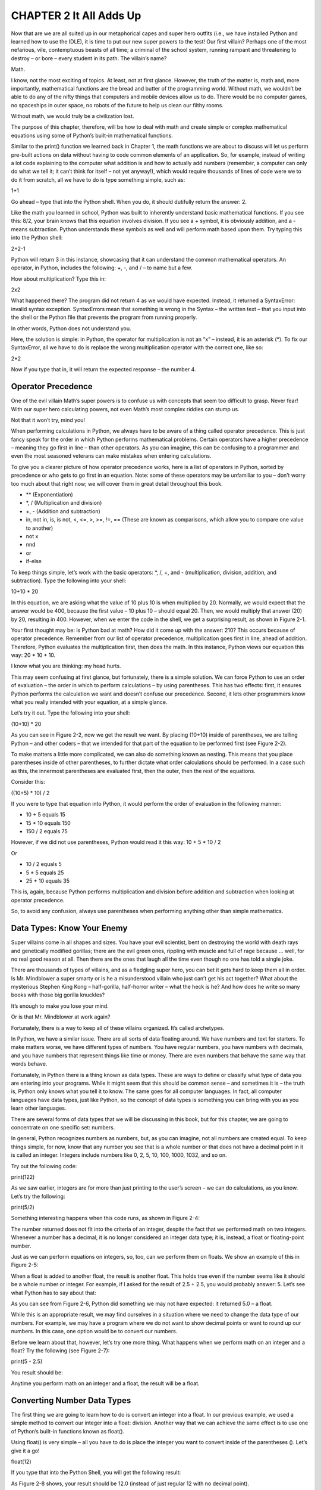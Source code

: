 CHAPTER 2 It All Adds Up
========================

Now that are we are all suited up in our metaphorical capes and super hero outfits
(i.e., we have installed Python and learned how to use the IDLE), it is time to put our
new super powers to the test! Our first villain? Perhaps one of the most nefarious, vile,
contemptuous beasts of all time; a criminal of the school system, running rampant and
threatening to destroy – or bore – every student in its path. The villain’s name?

Math.

I know, not the most exciting of topics. At least, not at first glance. However, the truth
of the matter is, math and, more importantly, mathematical functions are the bread
and butter of the programming world. Without math, we wouldn’t be able to do any of
the nifty things that computers and mobile devices allow us to do. There would be no
computer games, no spaceships in outer space, no robots of the future to help us clean
our filthy rooms.

Without math, we would truly be a civilization lost.

The purpose of this chapter, therefore, will be how to deal with math and
create simple or complex mathematical equations using some of Python’s built-in
mathematical functions.

Similar to the print() function we learned back in Chapter 1, the math functions
we are about to discuss will let us perform pre-built actions on data without having
to code common elements of an application. So, for example, instead of writing a lot
code explaining to the computer what addition is and how to actually add numbers
(remember, a computer can only do what we tell it; it can’t think for itself – not yet
anyway!), which would require thousands of lines of code were we to do it from scratch,
all we have to do is type something simple, such as:

1+1

Go ahead – type that into the Python shell. When you do, it should dutifully return
the answer: 2.

Like the math you learned in school, Python was built to inherently understand basic
mathematical functions. If you see this: 8/2, your brain knows that this equation involves
division. If you see a + symbol, it is obviously addition, and a - means subtraction.
Python understands these symbols as well and will perform math based upon them. Try
typing this into the Python shell:

2+2-1

Python will return 3 in this instance, showcasing that it can understand the common
mathematical operators. An operator, in Python, includes the following: +, -, and / – to
name but a few.

How about multiplication? Type this in:

2x2

What happened there? The program did not return 4 as we would have expected.
Instead, it returned a SyntaxError: invalid syntax exception. SyntaxErrors mean that
something is wrong in the Syntax – the written text – that you input into the shell or the
Python file that prevents the program from running properly.

In other words, Python does not understand you.

Here, the solution is simple: in Python, the operator for multiplication is not an “x” –
instead, it is an asterisk (*). To fix our SyntaxError, all we have to do is replace the wrong
multiplication operator with the correct one, like so:

2*2

Now if you type that in, it will return the expected response – the number 4.

Operator Precedence
-------------------

One of the evil villain Math’s super powers is to confuse us with concepts that seem too
difficult to grasp. Never fear! With our super hero calculating powers, not even Math’s
most complex riddles can stump us.

Not that it won’t try, mind you!

When performing calculations in Python, we always have to be aware of a thing called
operator precedence. This is just fancy speak for the order in which Python performs
mathematical problems. Certain operators have a higher precedence – meaning they
go first in line – than other operators. As you can imagine, this can be confusing to a
programmer and even the most seasoned veterans can make mistakes when entering
calculations.

To give you a clearer picture of how operator precedence works, here is a list of
operators in Python, sorted by precedence or who gets to go first in an equation. Note:
some of these operators may be unfamiliar to you – don’t worry too much about that
right now; we will cover them in great detail throughout this book.

• ** (Exponentiation)
• *, / (Multiplication and division)
• +, - (Addition and subtraction)
• in, not in, is, is not, <, <=, >, >=, !=, == (These are known as comparisons, which allow you to compare one value to another)
• not x
• nnd
• or
• if-else

To keep things simple, let’s work with the basic operators: *, /, +, and -
(multiplication, division, addition, and subtraction). Type the following into your shell:

10+10 * 20

In this equation, we are asking what the value of 10 plus 10 is when multiplied by 20.
Normally, we would expect that the answer would be 400, because the first value – 10
plus 10 – should equal 20. Then, we would multiply that answer (20) by 20, resulting in
400. However, when we enter the code in the shell, we get a surprising result, as shown in
Figure 2-1.

Your first thought may be: is Python bad at math? How did it come up with the
answer: 210? This occurs because of operator precedence. Remember from our list of
operator precedence, multiplication goes first in line, ahead of addition. Therefore,
Python evaluates the multiplication first, then does the math. In this instance, Python
views our equation this way: 20 * 10 + 10.

I know what you are thinking: my head hurts.

This may seem confusing at first glance, but fortunately, there is a simple solution.
We can force Python to use an order of evaluation – the order in which to perform
calculations – by using parentheses. This has two effects: first, it ensures Python
performs the calculation we want and doesn’t confuse our precedence. Second, it lets
other programmers know what you really intended with your equation, at a simple
glance.

Let’s try it out. Type the following into your shell:

(10+10) * 20

As you can see in Figure 2-2, now we get the result we want. By placing (10+10) inside
of parentheses, we are telling Python – and other coders – that we intended for that part
of the equation to be performed first (see Figure 2-2).

To make matters a little more complicated, we can also do something known as
nesting. This means that you place parentheses inside of other parentheses, to further
dictate what order calculations should be performed. In a case such as this, the
innermost parentheses are evaluated first, then the outer, then the rest of the equations.

Consider this:

((10+5) * 10) / 2

If you were to type that equation into Python, it would perform the order of
evaluation in the following manner:

• 10 + 5 equals 15
• 15 * 10 equals 150
• 150 / 2 equals 75

However, if we did not use parentheses, Python would read it this way:
10 + 5 * 10 / 2

Or

• 10 / 2 equals 5
• 5 * 5 equals 25
• 25 + 10 equals 35

This is, again, because Python performs multiplication and division before addition
and subtraction when looking at operator precedence.

So, to avoid any confusion, always use parentheses when performing anything other
than simple mathematics.

Data Types: Know Your Enemy
--------------------------

Super villains come in all shapes and sizes. You have your evil scientist, bent on
destroying the world with death rays and genetically modified gorillas; there are the evil
green ones, rippling with muscle and full of rage because ... well, for no real good reason
at all. Then there are the ones that laugh all the time even though no one has told a
single joke.

There are thousands of types of villains, and as a fledgling super hero, you can
bet it gets hard to keep them all in order. Is Mr. Mindblower a super smarty or is he a
misunderstood villain who just can’t get his act together? What about the mysterious
Stephen King Kong – half-gorilla, half-horror writer – what the heck is he? And how does
he write so many books with those big gorilla knuckles?

It’s enough to make you lose your mind.

Or is that Mr. Mindblower at work again?

Fortunately, there is a way to keep all of these villains organized. It’s called
archetypes.

In Python, we have a similar issue. There are all sorts of data floating around. We
have numbers and text for starters. To make matters worse, we have different types of
numbers. You have regular numbers, you have numbers with decimals, and you have
numbers that represent things like time or money. There are even numbers that behave
the same way that words behave.

Fortunately, in Python there is a thing known as data types. These are ways to define
or classify what type of data you are entering into your programs. While it might seem
that this should be common sense – and sometimes it is – the truth is, Python only
knows what you tell it to know. The same goes for all computer languages. In fact, all
computer languages have data types, just like Python, so the concept of data types is
something you can bring with you as you learn other languages.

There are several forms of data types that we will be discussing in this book, but for
this chapter, we are going to concentrate on one specific set: numbers.

In general, Python recognizes numbers as numbers, but, as you can imagine, not all
numbers are created equal. To keep things simple, for now, know that any number you
see that is a whole number or that does not have a decimal point in it is called an integer.
Integers include numbers like 0, 2, 5, 10, 100, 1000, 1032, and so on.

Try out the following code:

print(122)

As we saw earlier, integers are for more than just printing to the user’s screen – we
can do calculations, as you know. Let’s try the following:

print(5/2)

Something interesting happens when this code runs, as shown in Figure 2-4:

The number returned does not fit into the criteria of an integer, despite the fact that
we performed math on two integers. Whenever a number has a decimal, it is no longer
considered an integer data type; it is, instead, a float or floating-point number.

Just as we can perform equations on integers, so, too, can we perform them on floats.
We show an example of this in Figure 2-5:

When a float is added to another float, the result is another float. This holds true even
if the number seems like it should be a whole number or integer. For example, if I asked
for the result of 2.5 + 2.5, you would probably answer: 5. Let’s see what Python has to say
about that:

As you can see from Figure 2-6, Python did something we may not have expected: it
returned 5.0 – a float.

While this is an appropriate result, we may find ourselves in a situation where we
need to change the data type of our numbers. For example, we may have a program
where we do not want to show decimal points or want to round up our numbers. In this
case, one option would be to convert our numbers.

Before we learn about that, however, let’s try one more thing. What happens when
we perform math on an integer and a float? Try the following (see Figure 2-7):

print(5 - 2.5)

You result should be:

Anytime you perform math on an integer and a float, the result will be a float.

Converting Number Data Types
----------------------------

The first thing we are going to learn how to do is convert an integer into a float. In our
previous example, we used a simple method to convert our integer into a float: division.
Another way that we can achieve the same effect is to use one of Python’s built-in
functions known as float().

Using float() is very simple – all you have to do is place the integer you want to
convert inside of the parentheses (). Let’s give it a go!

float(12)

If you type that into the Python Shell, you will get the following result:

As Figure 2-8 shows, your result should be 12.0 (instead of just regular 12 with no
decimal point).

To do the reverse – convert a float into an integer – we use another of Python’s super-
duper handy built-in functions. Behold, int()!

The function int() works the same as float(). Just type in the number you wish to
convert in between the parentheses and Python does the rest. Try it out:

int(12.0)

This will return:

As shown in Figure 2-9, we took a floating-point number – 12.0 – and converted it to
an integer, 12, by removing the decimal point.

What happens if we have a float that does not end in .0 though? Let’s find out with a
simple test. Type this into your Python Shell:

int(12.6)

When you press enter, you will get the result: 12. Why not 13? When you convert a
float to an integer, Python removes everything after the decimal point and ignores it. If
you wanted to round up (or round down), you would need to use a different function,
which we will cover later in this book.

There are many data types that we can convert to other data types and we will
be covering the rest of them throughout this book. For now, however, give yourself a
round of applause – you’ve added two new super powers to your arsenal: the int() and
float() functions!

What Are Variables?
------------------

So far, we have learned some basic math operators and functions that we can use to
convert data types from one to the other. However, for us to have any real power, we need
to learn about a secret weapon known as the variable.

There are several easy ways to think of variables that will make them easier to
understand. One way is to think of them as a box that you store something in. In our
case, the thing that we store in them is data. That data can be numbers, it can be text, it
can be a monetary value, the name of your dog, a paragraph of text, or the security code
to your secret lair.

Variables serve many functions in Python, as well as other programming languages.
One of the greatest uses of variables is to store information so that we do not have to
continuously type it over and over again. For example, you might have a long list of
numbers that you use frequently. Instead of typing that long list out every time you need
it, you could just store it in a variable and call upon the variable instead.

To use a variable, all you do is give it a name and then define its value. For example:

a = 8675309

This code creates the variable name – “a” – and then assigns it a value, which, in this
case, is 8675309.
99999999999
Of course, storing data is one thing; using that data is another. Let’s go ahead and
create a simple program that will give two variables some data and then print it out to
the user’s screen. Remember how to create a new Python file from our first program
example? In the Python Shell, click File, then New File. A new window will pop up. Enter
the following code into the new window:
a = 500
b = 250
print(a)
print(b)
Next, click File, then Save. Give the file the name VariableTest.py. To see the code in
action, click Run, then Run Module.
The code will run in the Python Shell, as shown in Figure 2-10:

Figure 2-10. Printing the values of two variables

Chapter 2 It All Adds Up

28
So, as you can see, we assigned the variable “a” the value of 500 and then assigned
variable “b” the value of 250. Then, using the print function, we printed out the values of
both variables. Now for some real fun!
Printing out the value of variables is pretty boring, let’s be fair. However, printing
is not the only thing that we can do with our variables. Let’s modify the code of
VariableTest.py. Add the following code to the file, so that it looks like this:
a = 500
b = 250
print(a)
print(b)
print(a+b)
Save the file and then run it again to see the result, which should match Figure 2-11:

Figure 2-11. Showing the results of adding – and printing – two variables
Here, we created our two variables and gave them a value, just as before. We also
printed them out. However, this time we also performed some math on them and
printed out the result. The code in the line: print(a +b) tells Python to print whatever
is inside of the print() function’s parentheses() – in this case, we are saying to print the
equation (a) + (b), which is 750.
Note that this does not change the value of the data in variable “a” or “b” – it simply
performs math using them. To change the data inside of a variable, we have a few
different options. Let’s create a new file and name it VariableChange.py. Enter this code
into it:
a=500
b=250
a=a+b
print(a)
Chapter 2 It All Adds Up

29

Run the code to see the result (shown in Figure 2-12):

Figure 2-12 Assigning the result of two variables to a variable
So what happened here? First, we named and defined the values of variables “a” and
“b”. Then we added the values of the two variables together and reassigned the value
of variable “a” to match the result of that equation. Then, we printed out variable “a” to
show the new value, which was 750.
When we type in a=, we told Python to change the value of “a” to whatever came after
the equal (=) sign. Next Python added “a” and “b” together and assigned that value back
to “a”. The equal sign (=) is known as the assignment operator.
We can also create a whole new variable if we did not want to change the value of
variable “a”. Let’s modify the code in VariableChange.py so that it matches the following:
a=500
b=250
c=a+b
print(c)
This time, instead of changing the value of “a”, we simply created a new variable “c”
and gave it the value of “a” + “b”, then printed out the contents of “c”.

Super Hero Generator 3000
Now that we have some code experience under our belt, let’s use it to build the basis of
a program that we are going to create by the end of this book. The program is going to be
a super hero generator that lets users create heroes (or villains) complete with statistics,
random names, and randomly generated powers and statistics.
Some of the following code will add text to our program, which we will be covering in
great detail in Chapter 3. For now, we will be using this text as labels only, so you should
have no trouble understanding the code.

Chapter 2 It All Adds Up

30
Every hero has certain physical and mental attributes. If you have played role-playing
games – or RPGs – before, then you are familiar with this concept. If not, no worries! Just
look around at the people near you and observe them. You Phys Ed coach, for example,
may have muscles and be in really good shape. This would mean he has more strength
and endurance than, say, your science teacher.
On the flip side, your science teacher is probably smarter and wiser than your
P.E. coach, meaning that he has more intelligence and wisdom. Let’s start with these
attributes as our first four stats – or statistics. We can always add more later.
To determine the value of each, we need to assign a range of low to high. We can use
a range of 0–20 for now, with 0 being low and 20 being high. So, if we were discussing
strength, then 0 would be extremely weak and 20 would be Hercules. An average,
therefore, would be 10.
Likewise, for intelligence, we could say 0 would be a doorknob (hence the phrase
“dumb as a doorknob”) and 20 would be Albert Einstein. Anyone falling in the 10 range
would be considered of average intelligence.
Now, we could allow players to set their own attribute scores, but then, we know
that everyone would just set them to 20 and be the strongest, smartest person alive. And
while that does define you and I perfectly, other mere mortals just don’t measure up to
those high standards.
Instead, what we would want to do is assign the values to their attributes randomly.
Python is capable of creating random numbers fairly easily using a function called – you
guessed it – random().
Using random() is a bit different than other functions. To use it, we first have to
import it into Python. We do this with a simple line of code:
import random
The random() function works like other functions, in that you can assign parameters
to its parentheses. Create a new Python file called RandomGenerator.py and type in the
following code:
import random
strength = random.randint(1,20)
print(strength)
Chapter 2 It All Adds Up

31
In this code, we first import the random() module, then create a variable named
“strength”. One important thing to note about variables. There is a thing called naming
conventions in the programming world. What that means is that there are certain “rules”
you should follow when naming things. With a variable, you always want to name them
something that will let you or a future programmer know what type of data is being held
in the variable. Naming a variable “a”, for instance, does not give us much information.
Naming it “strength” tells us exactly what the data inside is for.
If your variable name has more than one word in it, always keep them as one word
and simply capitalize the first letter of the second word. For example, if our variable
were “Hero Strength”, we would name it heroStrength. If it were “Hero Strength Stats,” we
would use heroStrengthStats.
A second rule of thumb is to always keep it as short and simple as possible.
Remember, variables are used to save time typing code, so long names defeat the
purpose.
Back to the code...
After creating our variable “strength”, we want to assign a value to it. The next part of
the code calls upon the random() module and uses an attribute called randint. Randint
is a part of random() and tells Python not just to create a random number but to create
a random integer. The value that we place in parentheses is the range of the random
number. Remember, we want our stats to range between 1 and 20, so therefore, the value
that we input was (1,20).
Try running the code from RandomGenerator.py several times. You should get a
random number each time:
Now that we have our random number generator working and understand how to
use it, let’s add some more stats:
import random
strength = random.randint(1,20)
intelligence = random.randint(1,20)
endurance = random.randint(1,20)
wisdom = random.randint(1,20)

Chapter 2 It All Adds Up

32
Next, we need to print these values to the screen to test them. For that, we are going
to use some text as labels, then print the value of each variable after its respective label.
Add this code after your variables:
print("Your character's statistics are:")
print("Strength:", strength)
print("Intelligence", intelligence)
print("Endurance", endurance)
print("Wisdom", wisdom)
Here we encounter a different use of the print() function. Before, we were using print()
to print numbers and variables. However, now we are using a new data type, known as
the string. A string is simply text. It can contain any letter, special character (!, @, #, $, %, ^,
&, *, -, +, =, etc.), and any number. However, for it to be considered text, it must be placed
between quotation marks “ ”. If not, Python will interpret it as something else. Don’t
worry too much about this right now – we go over it in great detail in Chapter 3. For now,
let’s examine one line of code:
print("Your character's statistics are:")
This code literally tells the computer to print “Your character’s statistics are:” to the
screen.
The next instruction is a little different:
print("Strength:", strength)
This print() function does two things. First, it says print the text between the
parentheses: “Strength:”. Then, we add a comma (,), which tells Python there are further
instructions for the print() function. Next, we include the name of the variable whose
contents we want to print – in this case, the variable strength. Note that the variable is not
in quotation marks. If it were, it would only print the word “strength” vs. the contents of
the variable named strength.
So now, your RandomGenerator.py file should look like this:
import random
strength = random.randint(1,20)
intelligence = random.randint(1,20)
endurance = random.randint(1,20)
Chapter 2 It All Adds Up

33

wisdom = random.randint(1,20)
print("Your character's statistics are:")
print("Strength:", strength)
print("Intelligence", intelligence)
print("Endurance", endurance)
print("Wisdom", wisdom)
Let’s run the code a few times. Keep in mind that our program creates randomly
generated numbers, so the results will vary each time we execute the code. Figure 2-13
shows a sample of what it should look like:

Figure 2-13. Generating random statistics
Congratulations, you just created the beginning part of the Super Hero Generator
3000 application!

In This Episode!
We covered a lot of ground in this exciting episode. You started out as a young sidekick,
but your powers are steadily growing! Soon you’ll transform from Wonder Boy to...
Wonder Man? I don’t know – we’ll work on the name. All that really matters is that you
have made your first steps onto the path of coding like a super hero.

Chapter 2 It All Adds Up

34
What perils lie ahead? Next Chapter, we will look at working with text and continue
to build upon our Super Hero Generator 3000 application. We will also begin to
document and comment on our work, a programming practice that is mandatory if you
ever hope to be one of the greats!
Before we can move forward though, let’s look at what we learned in this installment:
• Data types: Data types exist in all programming languages and help
define the sort of data a program is handling. Integer – or int – is a

data type for whole numbers, while float is the data type for floating-
point numbers, or numbers with decimals.

• Operator precedence: Certain operators take precedence over – or go
before – other operators when equations are performed.
• Operators: Common operators include + (addition), - (subtraction), *
(multiplication), and / (division).
• Assignment operator: The equal sign (=) is known as an assignment
operator, allowing you to assign a value to a variable.
• Order of operation: The order that mathematical operations are
performed is known as order of operation. We can control which
math is performed in an equation first by encapsulating sections in
parentheses. For example: (1+1) * 10 ensures that 1+1 is performed
prior to the multiplication, despite the fact that multiplication has
operator precedence over addition.

• Converting data types: int() and float() allow us to convert a floating-
point number to an integer and an integer to a floating-point number,

respectively.
• Variables: Variables are storage units for data. You can also think of
them as labels that point to the location of data, but it may be easier
to think of them as a box that can contain a piece of information. We
create variables by naming them and assigning value to them with
the assignment operator. For example: a = 12.
Chapter 2 It All Adds Up

35

• Naming conventions: Naming conventions are loose rules that help
make coding easier – for you and any future programmers reading
your code. Think of them as a “best practice.” When naming a
variable, for instance, always use lowercase letters for the first word
and capital for any words following. Be sure to group multiple words
into one word. For example: socialSecurity is good. Social Security is
bad and will result in a SyntaxError. Also, try to name variables with
short names that describe what the data in them is used for.
• random() and randint(): random() is a module that lets you generate
random numbers. You must import it into your program using
the code: import random. To randomly generate an integer with
a given range of numbers, type random.randint(1,20) or random.
randint(5,100) if you wanted to generate numbers randomly from 1 to
20 or 5 to 100, respectively. If you wanted to generate numbers from 0
to 20, you must specify that in code, such as: random.randint(0,20).

Chapter 2 It All Adds Up

37

© James R. Payne 2019
J. R. Payne, Python for Teenagers, https://doi.org/10.1007/978-1-4842-4550-7_3
CHAPTER 3

String Things Along

Welcome back intrepid hero! One thing you should know about super heroes and villains
(especially villains) – they tend to rather worry. Thankfully, this chapter is all about
increasing your abilities and granting you the new super power to handle all things text
and text-related!
We will learn the basics of handling and manipulating text, including common
text functions and details about the text data type. We will also cover formatting text
and converting text to different data types. Finally, we will cover the importance of
good documentation and how to comment on your code to save you – and future
programmers – a lot of headaches.
So slip into you bright green tights and pop on that Day-Glo orange mask. Clean the
ketchup stain off your Wonder Boy (or Girl) logo and get your fingers nice and limber.
Prepare to code!

Leave Your Comments at the Door
Before we delve any further into the language of programming, it is important to cover a
topic that we have alluded to, yet avoided, thus far. Just like proper naming conventions,
the art of commenting – or documenting – your code is one of those best practices that a
good coder always, well, practices. It’s sort of like ironing your cape before you leave the
house. Sure, you can skip it, but then you risk your arch-nemesis making fun of you.
There are several reasons to comment on your code. First of all, programmers often
have to look back through their code at a date later than when they first programmed
it. This can be days, weeks, months, and even years. Looking back through thousands
of lines of code can be taxing, especially if you have to identify what each section does.
If you have your sections labeled and sporting a brief description, it becomes easier to
navigate and find problem areas or sections that you may need to update later on down
the line.

38
Another reason you should practice documenting your code is that other
programmers will likely need to review it at some point in time. These programmers
could be your boss, your co-workers, or a coder in the future who needs to make changes
to something you wrote before they were even hired.
Finally, there are times where you will reuse code from one program in another one –
we call this efficiency (so long as your company allows you to do this of course!). In these
instances, finding the code snippet you are looking for will be much faster if you have
commented/documented your work.
There are many different ways that programmers leave comments – every person
has their own style. Some companies may require that you document your code in a very
specific, formatted style, while others leave it up to you.
One other thing: while a comment is written in your code, the interpreter or compiler
implicitly ignores them. This means that they do not affect your code at all – unless you
enter them using the wrong syntax.
To comment, you use the hashtag or # symbol. Anything appearing after the # on the
rest of that line is considered a comment. Here is an example of a comment:
# This block of code randomly calculates a hero's stats.
If you run that code, nothing will happen, again, because Python ignores comments.
They are not there for computer consumption, only for humans and sub-humans (a.k.a.
programmers).
Let’s look at how commenting looks next to code. Remember our RandomGenerator.
py file from the last chapter? Open it up and add the following text to it:
import random
# This block of code randomly calculates a hero's status.
strength = random.randint(1,20)
intelligence = random.randint(1,20)
endurance = random.randint(1,20)
wisdom = random.randint(1,20)
print("Your character's statistics are:")
print("Strength:", strength)
print("Intelligence", intelligence)
print("Endurance", endurance)
print("Wisdom", wisdom)
Chapter 3 String Things Along

39
As you can see, this makes it easier to see what, exactly, that section of code is for. We
could add another comment at the end of the code snippet to make it even clearer:
import random
# This block of code randomly calculates a hero's status.
strength = random.randint(1,20)
intelligence = random.randint(1,20)
endurance = random.randint(1,20)
wisdom = random.randint(1,20)
# End random calculation code
print("Your character's statistics are:")
print("Strength:", strength)
print("Intelligence", intelligence)
print("Endurance", endurance)
print("Wisdom", wisdom)
The idea here is to notate the end and start point of each section of code that does
something different. As you can imagine, it can get easy to get carried away with this sort
of documentation, but it does have its benefits. How much or how often you comment is
up to you, but as a rule, it is better to document than not.
Block Commenting
In addition to regular commenting, there is also a form of commenting known as block
commenting. This type of comment is used when you need more than a single line to
explain a section of code. It can also be used if you need to document things like the date
you wrote the code, who wrote it, and so forth. Look at the following code demonstrating
block commenting:
# Importing the random function
import random
# This code was written by James Payne
# To be published in Python for Teenagers by Apress Books
# This block of code randomly calculates a hero's status.

Chapter 3 String Things Along

40
strength = random.randint(1,20)
intelligence = random.randint(1,20)
endurance = random.randint(1,20)
wisdom = random.randint(1,20)
# End of random number generator code
#Prints out player statistics
print("Your character's statistics are:")
print("Strength:", strength)
print("Intelligence", intelligence)
print("Endurance", endurance)
print("Wisdom", wisdom)
As you can see, to block comment, all you need to do is add a hash symbol (#) to the
beginning of each line that you are going to leave a comment on.
Inline Commenting
Another way to comment is known as inline commenting. This means that you leave
a comment on the same line as your code. They are not as common as other forms of
commenting, but they can be useful if you need to document what a specific line of code
does. For instance, in our RandomGenerator.py file, we start off by importing random.
While that line of code should be obvious to a programmer looking at your code, we
could leave an inline comment to explain it.
Here is how that would look:
import random # Importing the random module
As a rule, try to avoid using inline commenting except in situations where you feel
you need to explain what a single line of code does.
Other Uses for Commenting
One final use for leaving comments in your code: to find errors. While this may sound
unconventional, it is actually pretty practical. Sometimes your code may be giving you
errors and you might need to narrow down which portion of the code is the culprit.
Instead of wholesale deleting sections of Python, you can always just comment out
Chapter 3 String Things Along

41
sections. Remember, when Python sees the # symbol, it ignores any characters following
it on that line.
If we were to comment out the following code, it would run differently than before:
import random
strength = random.randint(1,20)
intelligence = random.randint(1,20)
endurance = random.randint(1,20)
wisdom = random.randint(1,20)
print("Your character's statistics are:")
# print("Strength:", strength)
# print("Intelligence", intelligence)
print("Endurance", endurance)
print("Wisdom", wisdom)
With this code, we would not see the character’s strength or intelligence print to the
screen, since we commented out that part of the code. Instead, only the endurance and
wisdom would show.
To return the program back to its normal state, we would simply remove the #
symbols. Feel free to add comments to your code and comment out sections of your
code to see what effect it has on your program.

Texting – Without Your Phone
Now that we understand the importance of – and how to make – comments to document
our code, we can move on to working with our next data type, strings.
The string data type consists of any character you can type, so long as it is contained
within quotation marks “ ”. In essence, it is any letter, number, or special symbol. It can
be a single letter, a sentence, or a mixture of letters, numbers, and special symbols.
Let’s create a new file called LearningText.py. Add the following text to it:
# This is how you print text
print("Holy smokes, it's the Grill Master!")

Chapter 3 String Things Along

42
You could also choose to write the code using single quotes if you prefer:
# This is how you print text
print('Holy smokes, it's the Grill Master!')
If you run the second version of the code, however, you will get an Invalid
SyntaxError. Can you figure out why this occurs? Let’s examine the code a little more
closely. We know that the print() function will print anything contained between
quotation marks. While our sentence ends and begins with a single quote, if you look
closely, you will see a third quotation mark – in the word “it’s”.
When we use single quotes in a print function, we have to be careful, because Python
cannot differentiate between a quote and an apostrophe being used in a contraction.
When it sees the first quotation before the word Holy, it begins the parameter. Then,
when it encounters the apostrophe in the word it’s, the interpreter gets confused and
sees it as the closing quotation. Finally, it encounters a third single quotation and throws
an error.
There are several ways to avoid this type of an issue. The first is to, as a rule, always
use double quotation marks. Second, in cases where you need or want to use single
quotes, an escape can solve your problem.
An escape key is essentially a backslash (\) character that tells Python to treat a single
quote as a regular character. To use it, you simply add it before the character you want
Python to treat as plain text. Here is how you would code it:
# This is how you print text
print('Holy smokes, it\'s the Grill Master!') # Notice the use of the
escape key
Now if you run the code, you will get the result shown in Figure 3-1:

For simplicity’s sake, let’s revert back to using double quotation marks in the code for
now. Go ahead and make that change – I’ll be here waiting.
Figure 3-1. Using escape keys to format print statements
Chapter 3 String Things Along

43

Finished? Great. Let’s add a few more lines of text:
# This is how you print text
print("Holy smokes, it's the Grill Master!")
print("His sizzling meats are too good to resist!")
print("Quick Wonder Boy! Get some Wonder Bread and make me a sandwich!")
print("To quote a genius: 'Man Cannot Live On Bread and Water Alone!'")
The purpose of this code is twofold. First, it shows you how to print several lines of
text. Second, it showcases an instance of when you might interchangeably use double
quotes and single quotes. When using proper grammar, you must use single quotes
when using a quote from a person.
In this instance, the single quote does not need to be escaped. This is because we
started our print() function with a double quote. It is only when we start it with a single
quote that we need to worry about escaping another single quote that is not intended to
end the function.
Working with Strings and Variables
Just as we do with numbers, strings can be stored in variables. The method is similar to
storing a number, only slightly different:
name = "Grillmaster"
print(name)
We first create the variable, which we called, “name,” and then added some text to it.
Note that, unlike we did with a number, we surrounded our value with quotation marks.
This signifies that we are adding a string to our variable. Next, we print our variable to
the user’s screen using the print() function.
Here is where things get interesting. Create a new file and try out the following code:
age = "42"
graduation = 27
print(age + graduation)
If you were to try and run this code, you would get an error message. Why? The
reason is simple: when we declared our variable named “age,” we assigned the value “42”
to it. However, since we enclosed the value in quotations, Python interpreted that data
Chapter 3 String Things Along

44
as a string data type. The “graduation” variable, meanwhile, was assigned a number data
type. When we tried to perform math on the two variables, it would not work, because
you cannot perform math on a string.
Interestingly enough, you can use certain math operators on strings. In Python – and
other languages – there is a thing known as concatenation. Concatenation occurs when
you add one string to another, or join them together. We do this using the addition (+)
operator – or joining operator when using on strings. Here it is in code:
print("Wonder" + "Boy")
When you test that bit of code, your result will be:
WonderBoy
The same thing happens if you use the + operator on two variables that contain strings:
firstName = "Wonder"
lastName = "Boy"
print(firstName + lastName)
The result?
WonderBoy
An important note: if you want to add two strings together, you may want to consider
using a space in between. This can be achieved by simply adding a space at the end of
the first string you are joining:
print("Wonder " + "Boy")
or by adding a space before the second string you are joining:
print("Wonder" + " Boy")
Of course, there is nothing to stop you from inserting a third string that contains a
blank space:
print("Wonder" + " " + "Boy")
This works because even a blank space is considered a string or character in Python’s
eyes.
Chapter 3 String Things Along

45
Another math operator that you can use on strings is the multiplication (*) operator –
or, as it is referred to when working with text, the string replication operator. Try typing
this code into the Python Shell:
print("WonderBoy" * 20)
This results in what is shown in Figure 3-2:

You would get a similar result if you created a file with this code,
